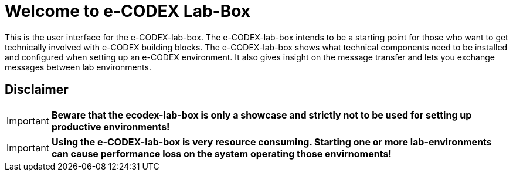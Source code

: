 = Welcome to e-CODEX Lab-Box

This is the user interface for the e-CODEX-lab-box. The e-CODEX-lab-box intends to be a starting point for those who want to get technically involved with e-CODEX building blocks. 
The e-CODEX-lab-box shows what technical components need to be installed and configured when setting up an e-CODEX environment.
It also gives insight on the message transfer and lets you exchange messages between lab environments.

== Disclaimer
IMPORTANT: *Beware that the ecodex-lab-box is only a showcase and strictly not to be used for setting up productive environments!*

IMPORTANT: *Using the e-CODEX-lab-box is very resource consuming. Starting one or more lab-environments can cause performance loss on the system operating those envirnoments!*


